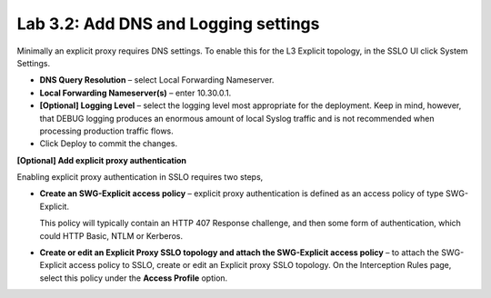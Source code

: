 .. role:: red
.. role:: bred

Lab 3.2: Add DNS and Logging settings
-------------------------------------

Minimally an explicit proxy requires DNS settings. To enable this for the L3
Explicit topology, in the SSLO UI click System Settings.

- **DNS Query Resolution** – select Local Forwarding Nameserver.

- **Local Forwarding Nameserver(s)** – enter 10.30.0.1.

- **[Optional] Logging Level** – select the logging level most appropriate for
  the deployment. Keep in mind, however, that DEBUG logging produces an
  enormous amount of local Syslog traffic and is not recommended when
  processing production traffic flows.

- Click Deploy to commit the changes.

**[Optional] Add explicit proxy authentication**

Enabling explicit proxy authentication in SSLO requires two steps,

- **Create an SWG-Explicit access policy** – explicit proxy authentication is
  defined as an access policy of type SWG-Explicit.

  .. image:: ../images/image23.png

  This policy will typically contain an HTTP 407 Response challenge, and then
  some form of authentication, which could HTTP Basic, NTLM or Kerberos.

  .. image:: ../images/image24.png

- **Create or edit an Explicit Proxy SSLO topology and attach the SWG-Explicit
  access policy** – to attach the SWG-Explicit access policy to SSLO, create or
  edit an Explicit proxy SSLO topology. On the Interception Rules page, select
  this policy under the **Access Profile** option.
